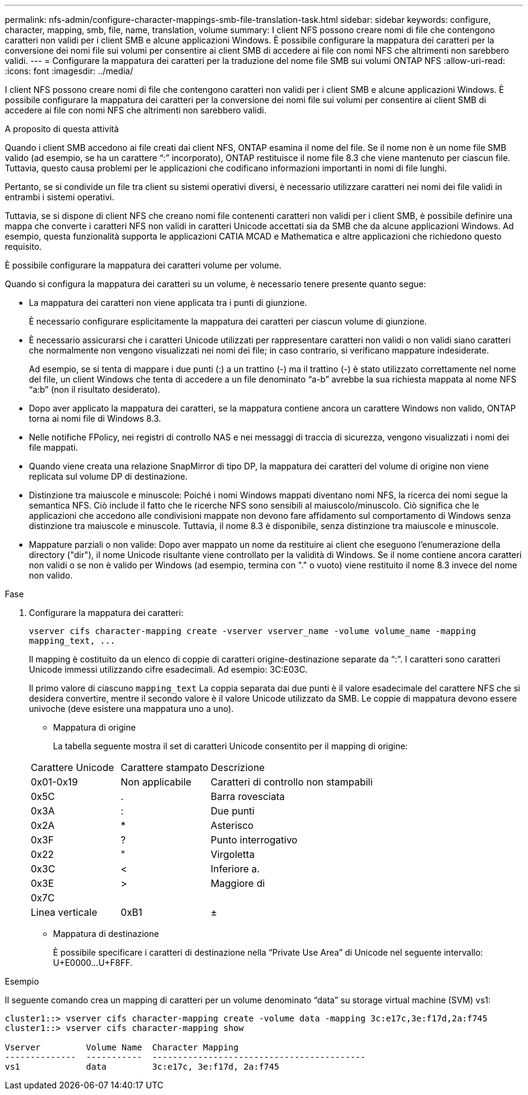 ---
permalink: nfs-admin/configure-character-mappings-smb-file-translation-task.html 
sidebar: sidebar 
keywords: configure, character, mapping, smb, file, name, translation, volume 
summary: I client NFS possono creare nomi di file che contengono caratteri non validi per i client SMB e alcune applicazioni Windows. È possibile configurare la mappatura dei caratteri per la conversione dei nomi file sui volumi per consentire ai client SMB di accedere ai file con nomi NFS che altrimenti non sarebbero validi. 
---
= Configurare la mappatura dei caratteri per la traduzione del nome file SMB sui volumi ONTAP NFS
:allow-uri-read: 
:icons: font
:imagesdir: ../media/


[role="lead"]
I client NFS possono creare nomi di file che contengono caratteri non validi per i client SMB e alcune applicazioni Windows. È possibile configurare la mappatura dei caratteri per la conversione dei nomi file sui volumi per consentire ai client SMB di accedere ai file con nomi NFS che altrimenti non sarebbero validi.

.A proposito di questa attività
Quando i client SMB accedono ai file creati dai client NFS, ONTAP esamina il nome del file. Se il nome non è un nome file SMB valido (ad esempio, se ha un carattere "`:`" incorporato), ONTAP restituisce il nome file 8.3 che viene mantenuto per ciascun file. Tuttavia, questo causa problemi per le applicazioni che codificano informazioni importanti in nomi di file lunghi.

Pertanto, se si condivide un file tra client su sistemi operativi diversi, è necessario utilizzare caratteri nei nomi dei file validi in entrambi i sistemi operativi.

Tuttavia, se si dispone di client NFS che creano nomi file contenenti caratteri non validi per i client SMB, è possibile definire una mappa che converte i caratteri NFS non validi in caratteri Unicode accettati sia da SMB che da alcune applicazioni Windows. Ad esempio, questa funzionalità supporta le applicazioni CATIA MCAD e Mathematica e altre applicazioni che richiedono questo requisito.

È possibile configurare la mappatura dei caratteri volume per volume.

Quando si configura la mappatura dei caratteri su un volume, è necessario tenere presente quanto segue:

* La mappatura dei caratteri non viene applicata tra i punti di giunzione.
+
È necessario configurare esplicitamente la mappatura dei caratteri per ciascun volume di giunzione.

* È necessario assicurarsi che i caratteri Unicode utilizzati per rappresentare caratteri non validi o non validi siano caratteri che normalmente non vengono visualizzati nei nomi dei file; in caso contrario, si verificano mappature indesiderate.
+
Ad esempio, se si tenta di mappare i due punti (:) a un trattino (-) ma il trattino (-) è stato utilizzato correttamente nel nome del file, un client Windows che tenta di accedere a un file denominato "`a-b`" avrebbe la sua richiesta mappata al nome NFS "`a:b`" (non il risultato desiderato).

* Dopo aver applicato la mappatura dei caratteri, se la mappatura contiene ancora un carattere Windows non valido, ONTAP torna ai nomi file di Windows 8.3.
* Nelle notifiche FPolicy, nei registri di controllo NAS e nei messaggi di traccia di sicurezza, vengono visualizzati i nomi dei file mappati.
* Quando viene creata una relazione SnapMirror di tipo DP, la mappatura dei caratteri del volume di origine non viene replicata sul volume DP di destinazione.
* Distinzione tra maiuscole e minuscole: Poiché i nomi Windows mappati diventano nomi NFS, la ricerca dei nomi segue la semantica NFS. Ciò include il fatto che le ricerche NFS sono sensibili al maiuscolo/minuscolo. Ciò significa che le applicazioni che accedono alle condivisioni mappate non devono fare affidamento sul comportamento di Windows senza distinzione tra maiuscole e minuscole. Tuttavia, il nome 8.3 è disponibile, senza distinzione tra maiuscole e minuscole.
* Mappature parziali o non valide: Dopo aver mappato un nome da restituire ai client che eseguono l'enumerazione della directory ("dir"), il nome Unicode risultante viene controllato per la validità di Windows. Se il nome contiene ancora caratteri non validi o se non è valido per Windows (ad esempio, termina con "." o vuoto) viene restituito il nome 8.3 invece del nome non valido.


.Fase
. Configurare la mappatura dei caratteri:
+
`+vserver cifs character-mapping create -vserver vserver_name -volume volume_name -mapping mapping_text, ...+`

+
Il mapping è costituito da un elenco di coppie di caratteri origine-destinazione separate da "`:`". I caratteri sono caratteri Unicode immessi utilizzando cifre esadecimali. Ad esempio: 3C:E03C.

+
Il primo valore di ciascuno `mapping_text` La coppia separata dai due punti è il valore esadecimale del carattere NFS che si desidera convertire, mentre il secondo valore è il valore Unicode utilizzato da SMB. Le coppie di mappatura devono essere univoche (deve esistere una mappatura uno a uno).

+
** Mappatura di origine
+
La tabella seguente mostra il set di caratteri Unicode consentito per il mapping di origine:

+
[cols="20,20,60"]
|===


| Carattere Unicode | Carattere stampato | Descrizione 


 a| 
0x01-0x19
 a| 
Non applicabile
 a| 
Caratteri di controllo non stampabili



 a| 
0x5C
 a| 
.
 a| 
Barra rovesciata



 a| 
0x3A
 a| 
:
 a| 
Due punti



 a| 
0x2A
 a| 
*
 a| 
Asterisco



 a| 
0x3F
 a| 
?
 a| 
Punto interrogativo



 a| 
0x22
 a| 
"
 a| 
Virgoletta



 a| 
0x3C
 a| 
<
 a| 
Inferiore a.



 a| 
0x3E
 a| 
>
 a| 
Maggiore di



 a| 
0x7C
 a| 
|
 a| 
Linea verticale



 a| 
0xB1
 a| 
±
 a| 
Segno più-meno

|===
** Mappatura di destinazione
+
È possibile specificare i caratteri di destinazione nella "`Private Use Area`" di Unicode nel seguente intervallo: U+E0000...U+F8FF.





.Esempio
Il seguente comando crea un mapping di caratteri per un volume denominato "`data`" su storage virtual machine (SVM) vs1:

[listing]
----
cluster1::> vserver cifs character-mapping create -volume data -mapping 3c:e17c,3e:f17d,2a:f745
cluster1::> vserver cifs character-mapping show

Vserver         Volume Name  Character Mapping
--------------  -----------  ------------------------------------------
vs1             data         3c:e17c, 3e:f17d, 2a:f745
----